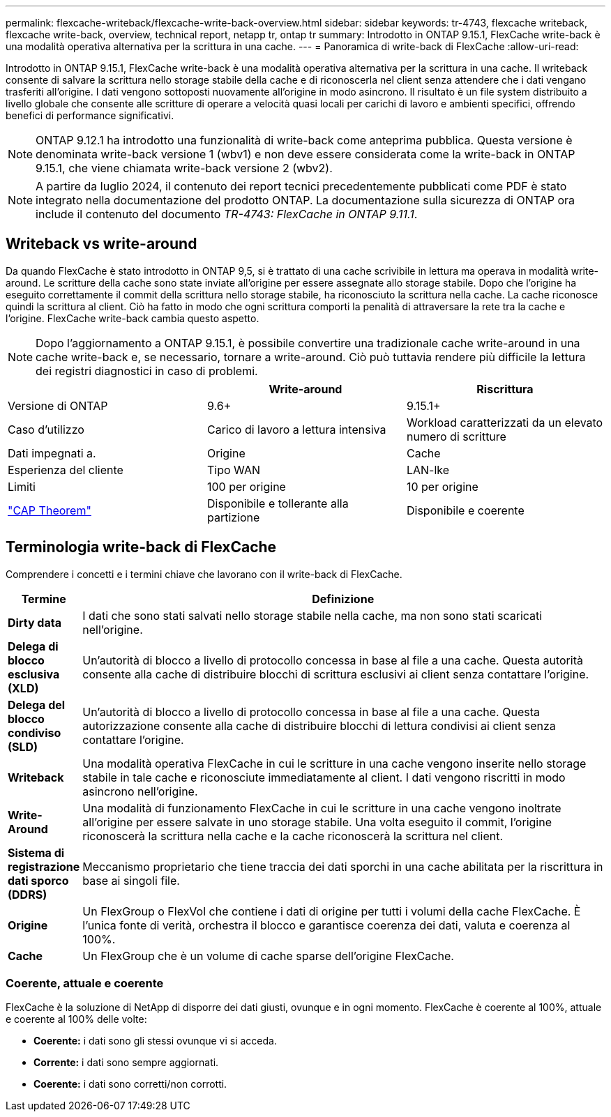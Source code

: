---
permalink: flexcache-writeback/flexcache-write-back-overview.html 
sidebar: sidebar 
keywords: tr-4743, flexcache writeback, flexcache write-back, overview, technical report, netapp tr, ontap tr 
summary: Introdotto in ONTAP 9.15.1, FlexCache write-back è una modalità operativa alternativa per la scrittura in una cache. 
---
= Panoramica di write-back di FlexCache
:allow-uri-read: 


[role="lead"]
Introdotto in ONTAP 9.15.1, FlexCache write-back è una modalità operativa alternativa per la scrittura in una cache. Il writeback consente di salvare la scrittura nello storage stabile della cache e di riconoscerla nel client senza attendere che i dati vengano trasferiti all'origine. I dati vengono sottoposti nuovamente all'origine in modo asincrono. Il risultato è un file system distribuito a livello globale che consente alle scritture di operare a velocità quasi locali per carichi di lavoro e ambienti specifici, offrendo benefici di performance significativi.


NOTE: ONTAP 9.12.1 ha introdotto una funzionalità di write-back come anteprima pubblica. Questa versione è denominata write-back versione 1 (wbv1) e non deve essere considerata come la write-back in ONTAP 9.15.1, che viene chiamata write-back versione 2 (wbv2).


NOTE: A partire da luglio 2024, il contenuto dei report tecnici precedentemente pubblicati come PDF è stato integrato nella documentazione del prodotto ONTAP. La documentazione sulla sicurezza di ONTAP ora include il contenuto del documento _TR-4743: FlexCache in ONTAP 9.11.1_.



== Writeback vs write-around

Da quando FlexCache è stato introdotto in ONTAP 9,5, si è trattato di una cache scrivibile in lettura ma operava in modalità write-around. Le scritture della cache sono state inviate all'origine per essere assegnate allo storage stabile. Dopo che l'origine ha eseguito correttamente il commit della scrittura nello storage stabile, ha riconosciuto la scrittura nella cache. La cache riconosce quindi la scrittura al client. Ciò ha fatto in modo che ogni scrittura comporti la penalità di attraversare la rete tra la cache e l'origine. FlexCache write-back cambia questo aspetto.


NOTE: Dopo l'aggiornamento a ONTAP 9.15.1, è possibile convertire una tradizionale cache write-around in una cache write-back e, se necessario, tornare a write-around. Ciò può tuttavia rendere più difficile la lettura dei registri diagnostici in caso di problemi.

|===
|  | Write-around | Riscrittura 


| Versione di ONTAP | 9.6+ | 9.15.1+ 


| Caso d'utilizzo | Carico di lavoro a lettura intensiva | Workload caratterizzati da un elevato numero di scritture 


| Dati impegnati a. | Origine | Cache 


| Esperienza del cliente | Tipo WAN | LAN-lke 


| Limiti | 100 per origine | 10 per origine 


| https://en.wikipedia.org/wiki/CAP_theorem["CAP Theorem"^] | Disponibile e tollerante alla partizione | Disponibile e coerente 
|===


== Terminologia write-back di FlexCache

Comprendere i concetti e i termini chiave che lavorano con il write-back di FlexCache.

[cols="12%,88%"]
|===
| Termine | Definizione 


| [[dirty-data]]*Dirty data* | I dati che sono stati salvati nello storage stabile nella cache, ma non sono stati scaricati nell'origine. 


| *Delega di blocco esclusiva (XLD)* | Un'autorità di blocco a livello di protocollo concessa in base al file a una cache. Questa autorità consente alla cache di distribuire blocchi di scrittura esclusivi ai client senza contattare l'origine. 


| *Delega del blocco condiviso (SLD)* | Un'autorità di blocco a livello di protocollo concessa in base al file a una cache. Questa autorizzazione consente alla cache di distribuire blocchi di lettura condivisi ai client senza contattare l'origine. 


| *Writeback* | Una modalità operativa FlexCache in cui le scritture in una cache vengono inserite nello storage stabile in tale cache e riconosciute immediatamente al client. I dati vengono riscritti in modo asincrono nell'origine. 


| *Write-Around* | Una modalità di funzionamento FlexCache in cui le scritture in una cache vengono inoltrate all'origine per essere salvate in uno storage stabile. Una volta eseguito il commit, l'origine riconoscerà la scrittura nella cache e la cache riconoscerà la scrittura nel client. 


| *Sistema di registrazione dati sporco (DDRS)* | Meccanismo proprietario che tiene traccia dei dati sporchi in una cache abilitata per la riscrittura in base ai singoli file. 


| *Origine* | Un FlexGroup o FlexVol che contiene i dati di origine per tutti i volumi della cache FlexCache. È l'unica fonte di verità, orchestra il blocco e garantisce coerenza dei dati, valuta e coerenza al 100%. 


| *Cache* | Un FlexGroup che è un volume di cache sparse dell'origine FlexCache. 
|===


=== Coerente, attuale e coerente

FlexCache è la soluzione di NetApp di disporre dei dati giusti, ovunque e in ogni momento. FlexCache è coerente al 100%, attuale e coerente al 100% delle volte:

* *Coerente:* i dati sono gli stessi ovunque vi si acceda.
* *Corrente:* i dati sono sempre aggiornati.
* *Coerente:* i dati sono corretti/non corrotti.

